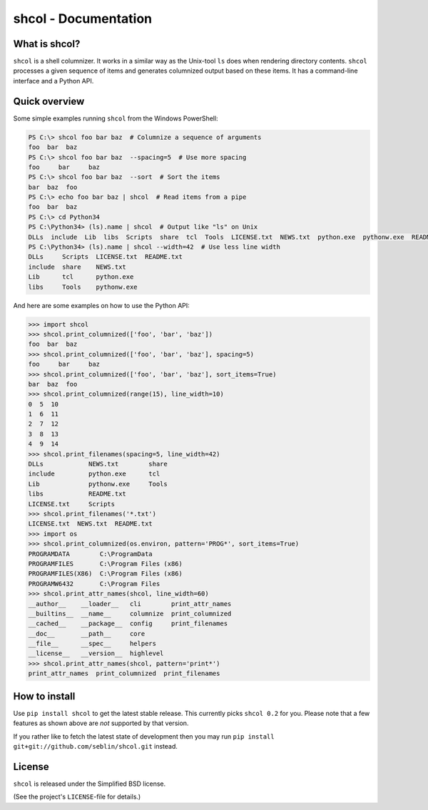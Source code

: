 shcol - Documentation
=====================

What is shcol?
--------------

``shcol`` is a shell columnizer. It works in a similar way as the Unix-tool
``ls`` does when rendering directory contents. ``shcol`` processes a given
sequence of items and generates columnized output based on these items. It
has a command-line interface and a Python API.


Quick overview
--------------

Some simple examples running ``shcol`` from the Windows PowerShell:

.. code-block:: powershell

   PS C:\> shcol foo bar baz  # Columnize a sequence of arguments
   foo  bar  baz
   PS C:\> shcol foo bar baz  --spacing=5  # Use more spacing
   foo     bar     baz
   PS C:\> shcol foo bar baz  --sort  # Sort the items
   bar  baz  foo
   PS C:\> echo foo bar baz | shcol  # Read items from a pipe
   foo  bar  baz
   PS C:\> cd Python34
   PS C:\Python34> (ls).name | shcol  # Output like "ls" on Unix
   DLLs  include  Lib  libs  Scripts  share  tcl  Tools  LICENSE.txt  NEWS.txt  python.exe  pythonw.exe  README.txt
   PS C:\Python34> (ls).name | shcol --width=42  # Use less line width
   DLLs     Scripts  LICENSE.txt  README.txt
   include  share    NEWS.txt
   Lib      tcl      python.exe
   libs     Tools    pythonw.exe


And here are some examples on how to use the Python API:

.. code-block:: pycon

   >>> import shcol
   >>> shcol.print_columnized(['foo', 'bar', 'baz'])
   foo  bar  baz
   >>> shcol.print_columnized(['foo', 'bar', 'baz'], spacing=5)
   foo     bar     baz
   >>> shcol.print_columnized(['foo', 'bar', 'baz'], sort_items=True)
   bar  baz  foo
   >>> shcol.print_columnized(range(15), line_width=10)
   0  5  10
   1  6  11
   2  7  12
   3  8  13
   4  9  14
   >>> shcol.print_filenames(spacing=5, line_width=42)
   DLLs            NEWS.txt        share
   include         python.exe      tcl
   Lib             pythonw.exe     Tools
   libs            README.txt
   LICENSE.txt     Scripts
   >>> shcol.print_filenames('*.txt')
   LICENSE.txt  NEWS.txt  README.txt
   >>> import os
   >>> shcol.print_columnized(os.environ, pattern='PROG*', sort_items=True)
   PROGRAMDATA        C:\ProgramData
   PROGRAMFILES       C:\Program Files (x86)
   PROGRAMFILES(X86)  C:\Program Files (x86)
   PROGRAMW6432       C:\Program Files
   >>> shcol.print_attr_names(shcol, line_width=60)
   __author__    __loader__   cli        print_attr_names
   __builtins__  __name__     columnize  print_columnized
   __cached__    __package__  config     print_filenames
   __doc__       __path__     core
   __file__      __spec__     helpers
   __license__   __version__  highlevel
   >>> shcol.print_attr_names(shcol, pattern='print*')
   print_attr_names  print_columnized  print_filenames


How to install
--------------

Use ``pip install shcol`` to get the latest stable release. This currently picks
``shcol 0.2`` for you. Please note that a few features as shown above are *not*
supported by that version.

If you rather like to fetch the latest state of development then you may run
``pip install git+git://github.com/seblin/shcol.git`` instead.


License
-------

``shcol`` is released under the Simplified BSD license.

(See the project's ``LICENSE``-file for details.)
